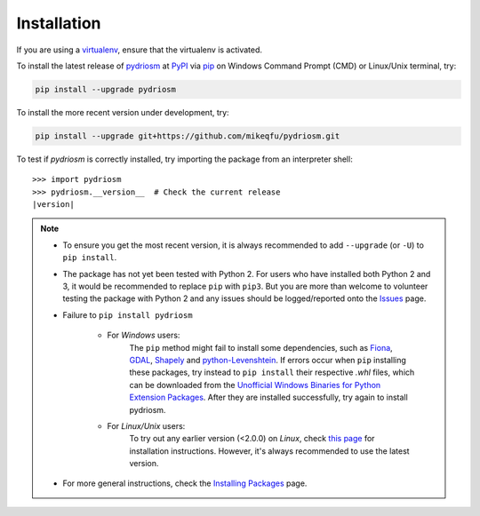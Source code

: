 ============
Installation
============

If you are using a `virtualenv <https://packaging.python.org/key_projects/#virtualenv>`_, ensure that the virtualenv is activated.

To install the latest release of `pydriosm <https://github.com/mikeqfu/pydriosm>`_ at `PyPI <https://pypi.org/project/pydriosm/>`_ via `pip <https://packaging.python.org/key_projects/#pip>`_ on Windows Command Prompt (CMD) or Linux/Unix terminal, try:

.. code-block:: bash

   pip install --upgrade pydriosm

To install the more recent version under development, try:

.. code-block:: bash

   pip install --upgrade git+https://github.com/mikeqfu/pydriosm.git

To test if *pydriosm* is correctly installed, try importing the package from an interpreter shell:

.. parsed-literal::

    >>> import pydriosm
    >>> pydriosm.__version__  # Check the current release
    |version|

.. note::

    - To ensure you get the most recent version, it is always recommended to add ``--upgrade`` (or ``-U``) to ``pip install``.

    - The package has not yet been tested with Python 2. For users who have installed both Python 2 and 3, it would be recommended to replace ``pip`` with ``pip3``. But you are more than welcome to volunteer testing the package with Python 2 and any issues should be logged/reported onto the `Issues <https://github.com/mikeqfu/pydriosm/issues>`_ page.

    - Failure to ``pip install pydriosm``

        - For *Windows* users:
            The ``pip`` method might fail to install some dependencies, such as `Fiona <https://pypi.org/project/Fiona/>`_, `GDAL <https://pypi.org/project/GDAL/>`_, `Shapely <https://pypi.org/project/Shapely/>`_ and `python-Levenshtein <https://pypi.org/project/python-Levenshtein/>`_. If errors occur when ``pip`` installing these packages, try instead to ``pip install`` their respective *.whl* files, which can be downloaded from the `Unofficial Windows Binaries for Python Extension Packages <https://www.lfd.uci.edu/~gohlke/pythonlibs/>`_. After they are installed successfully, try again to install pydriosm.

        - For *Linux/Unix* users:
            To try out any earlier version (<2.0.0) on *Linux*, check `this page <https://github.com/mikeqfu/pydriosm/issues/1#issuecomment-540684439>`_ for installation instructions. However, it's always recommended to use the latest version.

    - For more general instructions, check the `Installing Packages <https://packaging.python.org/tutorials/installing-packages>`_ page.

